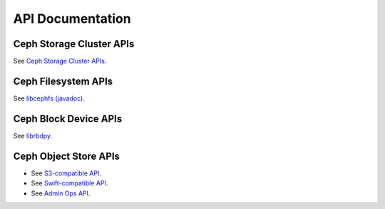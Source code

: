 ===================
 API Documentation
===================


Ceph Storage Cluster APIs
=========================

See `Ceph Storage Cluster APIs`_.

.. _Ceph Storage Cluster APIs: ../rados/api/


Ceph Filesystem APIs
====================

See `libcephfs (javadoc)`_.

.. _libcephfs (javadoc): libcephfs-java


Ceph Block Device APIs
======================

See `librbdpy`_.

.. _librbdpy: ../rbd/librbdpy


Ceph Object Store APIs
======================

- See `S3-compatible API`_.
- See `Swift-compatible API`_.
- See `Admin Ops API`_.

.. _S3-compatible API: ../radosgw/s3/
.. _Swift-compatible API: ../radosgw/swift/
.. _Admin Ops API: ../radosgw/adminops
